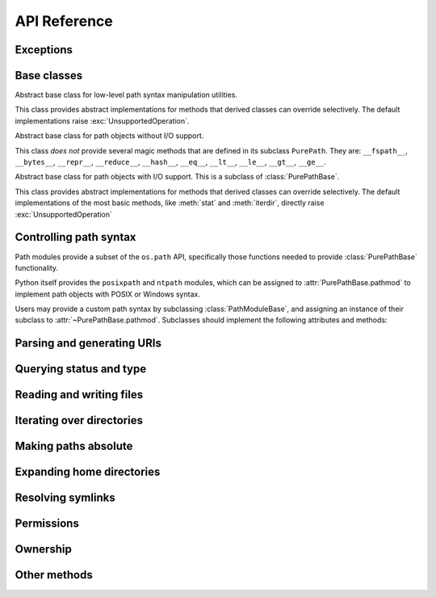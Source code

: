 API Reference
=============


Exceptions
----------

.. exception:: UnsupportedOperation

   An exception inheriting :exc:`NotImplementedError` that is raised when an
   unsupported operation is called on a path object.


Base classes
------------

.. class:: PathModuleBase

   Abstract base class for low-level path syntax manipulation utilities.

   This class provides abstract implementations for methods that derived
   classes can override selectively. The default implementations raise
   :exc:`UnsupportedOperation`.

.. class:: PurePathBase(*pathsegments)

   Abstract base class for path objects without I/O support.

   This class *does not* provide several magic methods that are defined in
   its subclass ``PurePath``. They are: ``__fspath__``, ``__bytes__``,
   ``__repr__``, ``__reduce__``, ``__hash__``, ``__eq__``, ``__lt__``,
   ``__le__``, ``__gt__``, ``__ge__``.

.. class:: PathBase(*pathsegments)

   Abstract base class for path objects with I/O support. This is a subclass
   of :class:`PurePathBase`.

   This class provides abstract implementations for methods that derived
   classes can override selectively. The default implementations of the most
   basic methods, like :meth:`stat` and :meth:`iterdir`, directly raise
   :exc:`UnsupportedOperation`


Controlling path syntax
-----------------------

Path modules provide a subset of the ``os.path`` API, specifically those
functions needed to provide :class:`PurePathBase` functionality.

Python itself provides the ``posixpath`` and ``ntpath`` modules, which can be
assigned to :attr:`PurePathBase.pathmod` to implement path objects with POSIX
or Windows syntax.

.. attribute:: PurePathBase.pathmod

   Object implementing the :class:`PathModuleBase` interface, such as
   ``posixpath`` or ``ntpath``. This is used to implement lexical operations
   on paths such as joining and splitting. The default value is an instance of
   :class:`PathModuleBase`, which causes all methods to raise
   :exc:`UnsupportedOperation`.

Users may provide a custom path syntax by subclassing :class:`PathModuleBase`,
and assigning an instance of their subclass to
:attr:`~PurePathBase.pathmod`. Subclasses should implement the following
attributes and methods:

.. attribute:: PathModuleBase.sep

   The character used to separate path components.

.. method:: PathModuleBase.join(path, *paths)

   Return a path formed by joining the path segments together.

.. method:: PathModuleBase.split(path)

   Split the path into a pair ``(head, tail)``, where *head* is everything
   before the final path separator, and *tail* is everything after. Either
   part may be empty.

.. method:: PathModuleBase.splitdrive(path)

   Split the path into a 2-item tuple ``(drive, tail)``, where *drive* is a
   device name or mount point, and *tail* is everything after the drive.
   Either part may be empty.

.. method:: PathModuleBase.normcase(path)

   Return a path with its case normalized.

.. method:: PathModuleBase.isabs(path)

   Return whether the path is absolute, i.e. unaffected by the current
   directory or drive.


Parsing and generating URIs
---------------------------

.. classmethod:: PathBase.from_uri(uri)

   Return a new path object from parsing a URI.

   The default implementation of this method immediately raises
   :exc:`UnsupportedOperation`.

.. method:: PathBase.as_uri()

   Represent the path as a URI.

   The default implementation of this method immediately raises
   :exc:`UnsupportedOperation`.


Querying status and type
------------------------

.. method:: PathBase.stat(*, follow_symlinks=True)

   Returns information about the path. Implementations should return an object
   that resembles an ``os.stat_result`` it should at least have ``st_mode``,
   ``st_dev`` and ``st_ino`` attributes.

   The default implementation of this method immediately raises
   :exc:`UnsupportedOperation`.

.. method:: PathBase.lstat()
.. method:: PathBase.samefile(other_path)
.. method:: PathBase.exists(*, follow_symlinks=True)
.. method:: PathBase.is_dir(*, follow_symlinks=True)
.. method:: PathBase.is_file(*, follow_symlinks=True)
.. method:: PathBase.is_mount()
.. method:: PathBase.is_symlink()
.. method:: PathBase.is_socket()
.. method:: PathBase.is_fifo()
.. method:: PathBase.is_block_device()
.. method:: PathBase.is_char_device()

   The default implementations of these methods call :meth:`stat`.

.. method:: PathBase.is_junction()

   Returns ``True`` if the path points to a junction.

   The default implementation of this method returns ``False`` rather than
   raising :exc:`UnsupportedOperation`, because junctions are almost never
   available in virtual filesystems.


Reading and writing files
-------------------------

.. method:: PathBase.open(mode='r', buffering=-1, encoding=None, errors=None, newline=None)

   Opens the path as a file-like object.

   The default implementation of this method immediately raises
   :exc:`UnsupportedOperation`.

.. method:: PathBase.read_bytes()
.. method:: PathBase.read_text(encoding=None, errors=None, newline=None)
.. method:: PathBase.write_bytes(data)
.. method:: PathBase.write_text(data, encoding=None, errors=None, newline=None)

   The default implementations of these methods call :meth:`open`.


Iterating over directories
--------------------------

.. method:: PathBase.iterdir()

   Yields path objects representing directory children.

   The default implementation of this method immediately raises
   :exc:`UnsupportedOperation`.

.. method:: PathBase.glob(pattern, *, case_sensitive=None, follow_symlinks=None)
.. method:: PathBase.rglob(pattern, *, case_sensitive=None, follow_symlinks=None)
.. method:: PathBase.walk(top_down=True, on_error=None, follow_symlinks=False)

   The default implementations of these methods call :meth:`iterdir` and
   :meth:`is_dir`.


Making paths absolute
---------------------

.. method:: PathBase.absolute()

   Returns an absolute version of this path.

   The default implementation of this method immediately raises
   :exc:`UnsupportedOperation`.

.. classmethod:: PathBase.cwd()

   The default implementation of this method calls :meth:`absolute`.


Expanding home directories
--------------------------

.. method:: PathBase.expanduser()

   Return a new path with expanded ``~`` and ``~user`` constructs.

   The default implementation of this method immediately raises
   :exc:`UnsupportedOperation`.

.. classmethod:: PathBase.home()

   The default implementation of this method calls :meth:`expanduser`.


Resolving symlinks
------------------

.. method:: PathBase.readlink()

   Return the path to which the symbolic link points.

   The default implementation of this method immediately raises
   :exc:`UnsupportedOperation`.

.. method:: PathBase.resolve(strict=False)

   Resolves symlinks and eliminates ``..`` path components. If supported,
   make the path absolute.

   The default implementation of this method first calls :meth:`absolute`, but
   suppresses any resulting :exc:`UnsupportedOperation` exception; this allows
   paths to be resolved on filesystems that lack a notion of a working
   directory. It calls :meth:`stat` on each ancestor path, and
   :meth:`readlink` when a stat result indicates a symlink. :exc:`OSError` is
   raised if more than 40 symlinks are encountered while resolving a path;
   this is taken to indicate a loop.


Permissions
-----------

.. method:: PathBase.chmod(mode, *, follow_symlinks=True)

   Change the file permissions.

   The default implementation of this method immediately raises
   :exc:`UnsupportedOperation`.

.. method:: PathBase.lchmod(mode)

   The default implementation of this method calls :meth:`chmod`.


Ownership
---------

.. method:: PathBase.owner(*, follow_symlinks=True)

   Return the name of the user owning the file.

   The default implementation of this method immediately raises
   :exc:`UnsupportedOperation`.

.. method:: PathBase.group(*, follow_symlinks=True)

   Return the name of the group owning the file.

   The default implementation of this method immediately raises
   :exc:`UnsupportedOperation`.


Other methods
-------------

.. method:: PathBase.symlink_to(target, target_is_directory=False)
.. method:: PathBase.hardlink_to(target)
.. method:: PathBase.touch(mode=0o666, exist_ok=True)
.. method:: PathBase.mkdir(mode=0o777, parents=False, exist_ok=False)
.. method:: PathBase.rename(target)
.. method:: PathBase.replace(target)
.. method:: PathBase.unlink(missing_ok=False)
.. method:: PathBase.rmdir()

   The default implementations of these methods immediately raise
   :exc:`UnsupportedOperation`.
